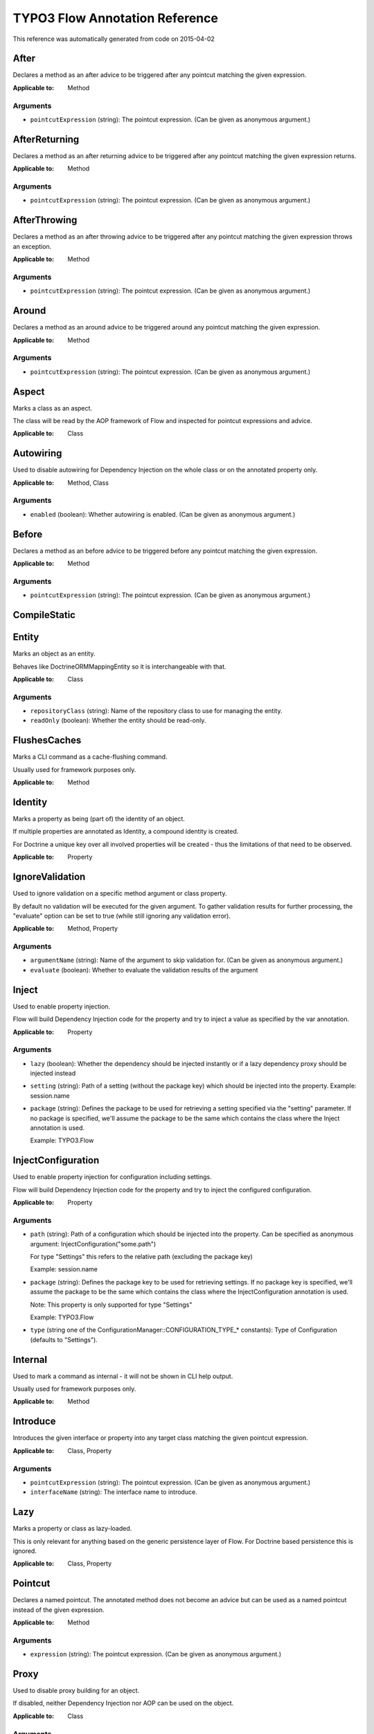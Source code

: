 .. _TYPO3 Flow Annotation Reference:

TYPO3 Flow Annotation Reference
===============================

This reference was automatically generated from code on 2015-04-02


After
-----

Declares a method as an after advice to be triggered after any
pointcut matching the given expression.

:Applicable to: Method




Arguments
*********

* ``pointcutExpression`` (string): The pointcut expression. (Can be given as anonymous argument.)




AfterReturning
--------------

Declares a method as an after returning advice to be triggered
after any pointcut matching the given expression returns.

:Applicable to: Method




Arguments
*********

* ``pointcutExpression`` (string): The pointcut expression. (Can be given as anonymous argument.)




AfterThrowing
-------------

Declares a method as an after throwing advice to be triggered
after any pointcut matching the given expression throws an exception.

:Applicable to: Method




Arguments
*********

* ``pointcutExpression`` (string): The pointcut expression. (Can be given as anonymous argument.)




Around
------

Declares a method as an around advice to be triggered around any
pointcut matching the given expression.

:Applicable to: Method




Arguments
*********

* ``pointcutExpression`` (string): The pointcut expression. (Can be given as anonymous argument.)




Aspect
------

Marks a class as an aspect.

The class will be read by the AOP framework of Flow and inspected for
pointcut expressions and advice.

:Applicable to: Class





Autowiring
----------

Used to disable autowiring for Dependency Injection on the
whole class or on the annotated property only.

:Applicable to: Method, Class




Arguments
*********

* ``enabled`` (boolean): Whether autowiring is enabled. (Can be given as anonymous argument.)




Before
------

Declares a method as an before advice to be triggered before any
pointcut matching the given expression.

:Applicable to: Method




Arguments
*********

* ``pointcutExpression`` (string): The pointcut expression. (Can be given as anonymous argument.)




CompileStatic
-------------






Entity
------

Marks an object as an entity.

Behaves like \Doctrine\ORM\Mapping\Entity so it is interchangeable
with that.

:Applicable to: Class




Arguments
*********

* ``repositoryClass`` (string): Name of the repository class to use for managing the entity.

* ``readOnly`` (boolean): Whether the entity should be read-only.




FlushesCaches
-------------

Marks a CLI command as a cache-flushing command.

Usually used for framework purposes only.

:Applicable to: Method





Identity
--------

Marks a property as being (part of) the identity of an object.

If multiple properties are annotated as Identity, a compound
identity is created.

For Doctrine a unique key over all involved properties will be
created - thus the limitations of that need to be observed.

:Applicable to: Property





IgnoreValidation
----------------

Used to ignore validation on a specific method argument or class property.

By default no validation will be executed for the given argument. To gather validation results for further
processing, the "evaluate" option can be set to true (while still ignoring any validation error).

:Applicable to: Method, Property




Arguments
*********

* ``argumentName`` (string): Name of the argument to skip validation for. (Can be given as anonymous argument.)

* ``evaluate`` (boolean): Whether to evaluate the validation results of the argument




Inject
------

Used to enable property injection.

Flow will build Dependency Injection code for the property and try
to inject a value as specified by the var annotation.

:Applicable to: Property




Arguments
*********

* ``lazy`` (boolean): Whether the dependency should be injected instantly or if a lazy dependency
  proxy should be injected instead

* ``setting`` (string): Path of a setting (without the package key) which should be injected into the property.
  Example: session.name

* ``package`` (string): Defines the package to be used for retrieving a setting specified via the "setting" parameter. If no package
  is specified, we'll assume the package to be the same which contains the class where the Inject annotation is
  used.
  
  Example: TYPO3.Flow




InjectConfiguration
-------------------

Used to enable property injection for configuration including settings.

Flow will build Dependency Injection code for the property and try
to inject the configured configuration.

:Applicable to: Property




Arguments
*********

* ``path`` (string): Path of a configuration which should be injected into the property.
  Can be specified as anonymous argument: InjectConfiguration("some.path")
  
  For type "Settings" this refers to the relative path (excluding the package key)
  
  Example: session.name

* ``package`` (string): Defines the package key to be used for retrieving settings. If no package key is specified, we'll assume the
  package to be the same which contains the class where the InjectConfiguration annotation is used.
  
  Note: This property is only supported for type "Settings"
  
  Example: TYPO3.Flow

* ``type`` (string one of the ConfigurationManager::CONFIGURATION_TYPE_* constants): Type of Configuration (defaults to "Settings").




Internal
--------

Used to mark a command as internal - it will not be shown in
CLI help output.

Usually used for framework purposes only.

:Applicable to: Method





Introduce
---------

Introduces the given interface or property into any target class matching
the given pointcut expression.

:Applicable to: Class, Property




Arguments
*********

* ``pointcutExpression`` (string): The pointcut expression. (Can be given as anonymous argument.)

* ``interfaceName`` (string): The interface name to introduce.




Lazy
----

Marks a property or class as lazy-loaded.

This is only relevant for anything based on the generic persistence
layer of Flow. For Doctrine based persistence this is ignored.

:Applicable to: Class, Property





Pointcut
--------

Declares a named pointcut. The annotated method does not become an advice
but can be used as a named pointcut instead of the given expression.

:Applicable to: Method




Arguments
*********

* ``expression`` (string): The pointcut expression. (Can be given as anonymous argument.)




Proxy
-----

Used to disable proxy building for an object.

If disabled, neither Dependency Injection nor AOP can be used
on the object.

:Applicable to: Class




Arguments
*********

* ``enabled`` (boolean): Whether proxy building for the target is disabled. (Can be given as anonymous argument.)




Scope
-----

Used to set the scope of an object.

:Applicable to: Class




Arguments
*********

* ``value`` (string): The scope of an object: prototype, singleton, session. (Usually given as anonymous argument.)




Session
-------

Used to control the behavior of session handling when the annotated
method is called.

:Applicable to: Method




Arguments
*********

* ``autoStart`` (boolean): Whether the annotated method triggers the start of a session.




Signal
------

Marks a method as a signal for the signal/slot implementation
of Flow. The method will be augmented as needed (using AOP)
to be a usable signal.

:Applicable to: Method





SkipCsrfProtection
------------------

Action methods marked with this annotation will not be secured
against CSRF.

Since CSRF is a risk for write operations, this is useful for read-only
actions. The overhead for CRSF token generation and validation can be
skipped in those cases.

:Applicable to: Method





Transient
---------

Marks a property as transient - it will never be considered by the
persistence layer for storage and retrieval.

Useful for calculated values and any other properties only needed
during runtime.

:Applicable to: Property





Validate
--------

Controls how a property or method argument will be validated by Flow.

:Applicable to: Method, Property




Arguments
*********

* ``type`` (string): The validator type, either a FQCN or a Flow validator class name.

* ``options`` (array): Options for the validator, validator-specific.

* ``argumentName`` (string): The name of the argument this annotation is attached to, if used on a method. (Can be given as anonymous argument.)

* ``validationGroups`` (array): The validation groups for which this validator should be executed.




ValidationGroups
----------------





Arguments
*********

* ``validationGroups`` (array): The validation groups for which validation on this method should be executed. (Can be given as anonymous argument.)




ValueObject
-----------

Marks the annotate class as a value object.

Regarding Doctrine the object is treated like an entity, but Flow
applies some optimizations internally, e.g. to store only one instance
of a value object.

:Applicable to: Class




